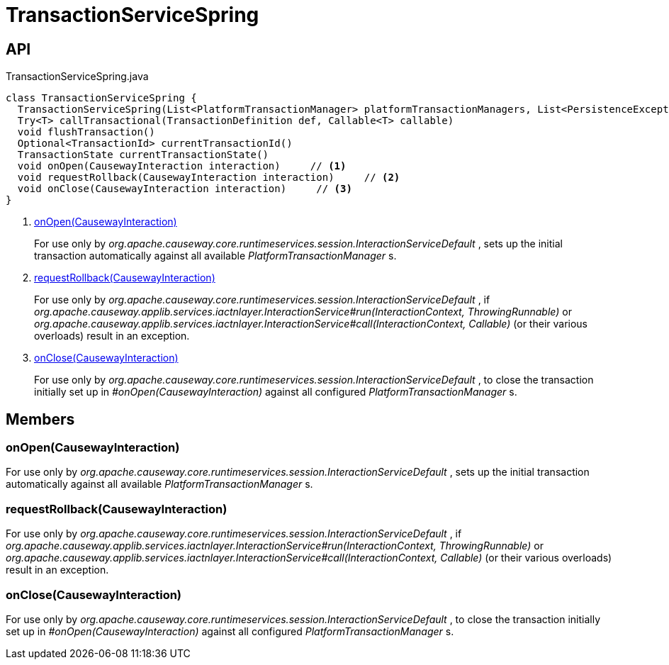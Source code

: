 = TransactionServiceSpring
:Notice: Licensed to the Apache Software Foundation (ASF) under one or more contributor license agreements. See the NOTICE file distributed with this work for additional information regarding copyright ownership. The ASF licenses this file to you under the Apache License, Version 2.0 (the "License"); you may not use this file except in compliance with the License. You may obtain a copy of the License at. http://www.apache.org/licenses/LICENSE-2.0 . Unless required by applicable law or agreed to in writing, software distributed under the License is distributed on an "AS IS" BASIS, WITHOUT WARRANTIES OR  CONDITIONS OF ANY KIND, either express or implied. See the License for the specific language governing permissions and limitations under the License.

== API

[source,java]
.TransactionServiceSpring.java
----
class TransactionServiceSpring {
  TransactionServiceSpring(List<PlatformTransactionManager> platformTransactionManagers, List<PersistenceExceptionTranslator> persistenceExceptionTranslators, Provider<InteractionLayerTracker> interactionLayerTrackerProvider, ConfigurableListableBeanFactory configurableListableBeanFactory)
  Try<T> callTransactional(TransactionDefinition def, Callable<T> callable)
  void flushTransaction()
  Optional<TransactionId> currentTransactionId()
  TransactionState currentTransactionState()
  void onOpen(CausewayInteraction interaction)     // <.>
  void requestRollback(CausewayInteraction interaction)     // <.>
  void onClose(CausewayInteraction interaction)     // <.>
}
----

<.> xref:#onOpen_CausewayInteraction[onOpen(CausewayInteraction)]
+
--
For use only by _org.apache.causeway.core.runtimeservices.session.InteractionServiceDefault_ , sets up the initial transaction automatically against all available _PlatformTransactionManager_ s.
--
<.> xref:#requestRollback_CausewayInteraction[requestRollback(CausewayInteraction)]
+
--
For use only by _org.apache.causeway.core.runtimeservices.session.InteractionServiceDefault_ , if _org.apache.causeway.applib.services.iactnlayer.InteractionService#run(InteractionContext, ThrowingRunnable)_ or _org.apache.causeway.applib.services.iactnlayer.InteractionService#call(InteractionContext, Callable)_ (or their various overloads) result in an exception.
--
<.> xref:#onClose_CausewayInteraction[onClose(CausewayInteraction)]
+
--
For use only by _org.apache.causeway.core.runtimeservices.session.InteractionServiceDefault_ , to close the transaction initially set up in _#onOpen(CausewayInteraction)_ against all configured _PlatformTransactionManager_ s.
--

== Members

[#onOpen_CausewayInteraction]
=== onOpen(CausewayInteraction)

For use only by _org.apache.causeway.core.runtimeservices.session.InteractionServiceDefault_ , sets up the initial transaction automatically against all available _PlatformTransactionManager_ s.

[#requestRollback_CausewayInteraction]
=== requestRollback(CausewayInteraction)

For use only by _org.apache.causeway.core.runtimeservices.session.InteractionServiceDefault_ , if _org.apache.causeway.applib.services.iactnlayer.InteractionService#run(InteractionContext, ThrowingRunnable)_ or _org.apache.causeway.applib.services.iactnlayer.InteractionService#call(InteractionContext, Callable)_ (or their various overloads) result in an exception.

[#onClose_CausewayInteraction]
=== onClose(CausewayInteraction)

For use only by _org.apache.causeway.core.runtimeservices.session.InteractionServiceDefault_ , to close the transaction initially set up in _#onOpen(CausewayInteraction)_ against all configured _PlatformTransactionManager_ s.
